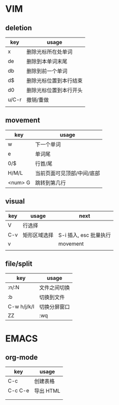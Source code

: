 #+STARTUP: indent

* VIM
** deletion
| key   | usage                  |
|-------+------------------------|
| x     | 删除光标所在处单词     |
| de    | 删除到本单词末尾       |
| db    | 删除到前一个单词       |
| d$    | 删除光标位置到本行结束 |
| d0    | 删除光标位置到本行开头 |
| u/C-r | 撤销/重做              |
|       |                        |

** movement
| key     | usage                      |
|---------+----------------------------|
| w       | 下一个单词                 |
| e       | 单词尾                     |
| 0/$     | 行首/尾                    |
| H/M/L   | 当前页面可见顶部/中间/底部 |
| <num> G | 跳转到第几行               |

** visual
| key | usage        | next                   |
|-----+--------------+------------------------|
| V   | 行选择       |                        |
| C-v | 矩形区域选择 | S-i 插入, esc 批量执行 |
| v   |              | movement               |
|     |              |                        |


** file/split
| key         | usage        |
|-------------+--------------|
| :n/:N       | 文件之间切换 |
| :b          | 切换到文件   |
| C-w h/j/k/l | 切换分屏窗口 |
| ZZ          | :wq          |



* EMACS
** org-mode
| key       | usage     |
|-----------+-----------|
| C-c \vbar | 创建表格  |
| C-c C-e   | 导出 HTML |
|           |           |
|           |           |

